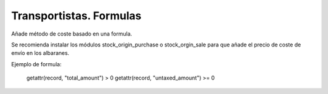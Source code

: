 ========================
Transportistas. Formulas
========================

Añade método de coste basado en una formula.

Se recomienda instalar los módulos stock_origin_purchase o stock_orgin_sale
para que añade el precio de coste de envío en los albaranes.

Ejemplo de formula:

  getattr(record, "total_amount") > 0
  getattr(record, "untaxed_amount") >= 0
